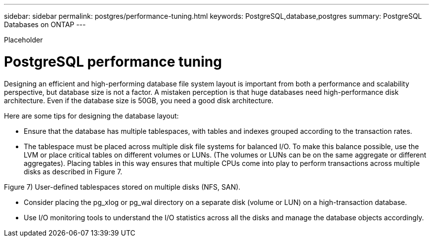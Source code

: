 ---
sidebar: sidebar
permalink: postgres/performance-tuning.html
keywords: PostgreSQL,database,postgres
summary: PostgreSQL Databases on ONTAP
---


[.lead]

Placeholder



= PostgreSQL performance tuning

Designing an efficient and high-performing database file system layout is important from both a performance and scalability perspective, but database size is not a factor. A mistaken perception is that huge databases need high-performance disk architecture. Even if the database size is 50GB, you need a good disk architecture.

Here are some tips for designing the database layout:

* Ensure that the database has multiple tablespaces, with tables and indexes grouped according to the transaction rates.
* The tablespace must be placed across multiple disk file systems for balanced I/O. To make this balance possible, use the LVM or place critical tables on different volumes or LUNs. (The volumes or LUNs can be on the same aggregate or different aggregates). Placing tables in this way ensures that multiple CPUs come into play to perform transactions across multiple disks as described in Figure 7.

Figure 7) User-defined tablespaces stored on multiple disks (NFS, SAN).



* Consider placing the pg_xlog or pg_wal directory on a separate disk (volume or LUN) on a high-transaction database.
* Use I/O monitoring tools to understand the I/O statistics across all the disks and manage the database objects accordingly.
